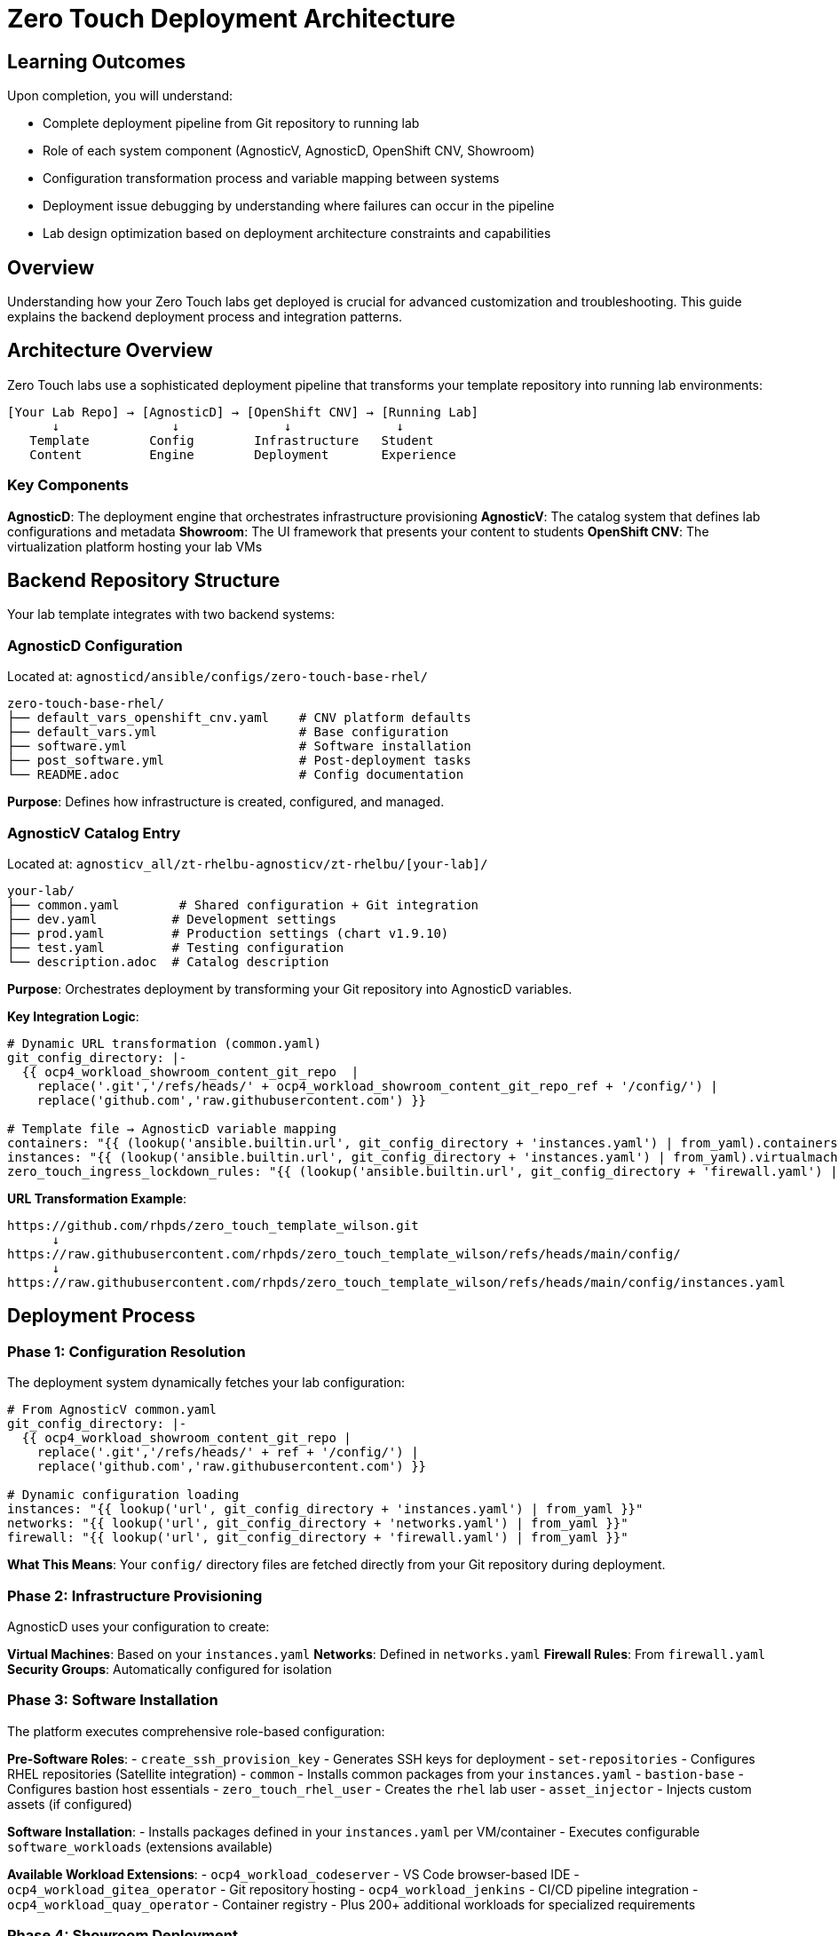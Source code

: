 = Zero Touch Deployment Architecture

== Learning Outcomes

Upon completion, you will understand:

* Complete deployment pipeline from Git repository to running lab
* Role of each system component (AgnosticV, AgnosticD, OpenShift CNV, Showroom)
* Configuration transformation process and variable mapping between systems
* Deployment issue debugging by understanding where failures can occur in the pipeline
* Lab design optimization based on deployment architecture constraints and capabilities

== Overview

Understanding how your Zero Touch labs get deployed is crucial for advanced customization and troubleshooting. This guide explains the backend deployment process and integration patterns.

== Architecture Overview

Zero Touch labs use a sophisticated deployment pipeline that transforms your template repository into running lab environments:

```
[Your Lab Repo] → [AgnosticD] → [OpenShift CNV] → [Running Lab]
      ↓               ↓              ↓              ↓
   Template        Config        Infrastructure   Student
   Content         Engine        Deployment       Experience
```

=== Key Components

**AgnosticD**: The deployment engine that orchestrates infrastructure provisioning
**AgnosticV**: The catalog system that defines lab configurations and metadata  
**Showroom**: The UI framework that presents your content to students
**OpenShift CNV**: The virtualization platform hosting your lab VMs

== Backend Repository Structure

Your lab template integrates with two backend systems:

=== AgnosticD Configuration
Located at: `agnosticd/ansible/configs/zero-touch-base-rhel/`

[source,yaml]
----
zero-touch-base-rhel/
├── default_vars_openshift_cnv.yaml    # CNV platform defaults
├── default_vars.yml                   # Base configuration
├── software.yml                       # Software installation
├── post_software.yml                  # Post-deployment tasks
└── README.adoc                        # Config documentation
----

**Purpose**: Defines how infrastructure is created, configured, and managed.

=== AgnosticV Catalog Entry  
Located at: `agnosticv_all/zt-rhelbu-agnosticv/zt-rhelbu/[your-lab]/`

[source,yaml]
----
your-lab/
├── common.yaml        # Shared configuration + Git integration
├── dev.yaml          # Development settings  
├── prod.yaml         # Production settings (chart v1.9.10)
├── test.yaml         # Testing configuration
└── description.adoc  # Catalog description
----

**Purpose**: Orchestrates deployment by transforming your Git repository into AgnosticD variables.

**Key Integration Logic**:
[source,yaml]
----
# Dynamic URL transformation (common.yaml)
git_config_directory: |-
  {{ ocp4_workload_showroom_content_git_repo  |
    replace('.git','/refs/heads/' + ocp4_workload_showroom_content_git_repo_ref + '/config/') |
    replace('github.com','raw.githubusercontent.com') }}

# Template file → AgnosticD variable mapping
containers: "{{ (lookup('ansible.builtin.url', git_config_directory + 'instances.yaml') | from_yaml).containers | default([]) }}"
instances: "{{ (lookup('ansible.builtin.url', git_config_directory + 'instances.yaml') | from_yaml).virtualmachines | default([]) }}"
zero_touch_ingress_lockdown_rules: "{{ (lookup('ansible.builtin.url', git_config_directory + 'firewall.yaml') | from_yaml).ingress | default([]) }}"
----

**URL Transformation Example**:
```
https://github.com/rhpds/zero_touch_template_wilson.git
      ↓
https://raw.githubusercontent.com/rhpds/zero_touch_template_wilson/refs/heads/main/config/
      ↓
https://raw.githubusercontent.com/rhpds/zero_touch_template_wilson/refs/heads/main/config/instances.yaml
```

== Deployment Process

=== Phase 1: Configuration Resolution
The deployment system dynamically fetches your lab configuration:

[source,yaml]
----
# From AgnosticV common.yaml
git_config_directory: |-
  {{ ocp4_workload_showroom_content_git_repo |
    replace('.git','/refs/heads/' + ref + '/config/') |
    replace('github.com','raw.githubusercontent.com') }}

# Dynamic configuration loading
instances: "{{ lookup('url', git_config_directory + 'instances.yaml') | from_yaml }}"
networks: "{{ lookup('url', git_config_directory + 'networks.yaml') | from_yaml }}"
firewall: "{{ lookup('url', git_config_directory + 'firewall.yaml') | from_yaml }}"
----

**What This Means**: Your `config/` directory files are fetched directly from your Git repository during deployment.

=== Phase 2: Infrastructure Provisioning
AgnosticD uses your configuration to create:

**Virtual Machines**: Based on your `instances.yaml`
**Networks**: Defined in `networks.yaml`  
**Firewall Rules**: From `firewall.yaml`
**Security Groups**: Automatically configured for isolation

=== Phase 3: Software Installation
The platform executes comprehensive role-based configuration:

**Pre-Software Roles**:
- `create_ssh_provision_key` - Generates SSH keys for deployment
- `set-repositories` - Configures RHEL repositories (Satellite integration)
- `common` - Installs common packages from your `instances.yaml`
- `bastion-base` - Configures bastion host essentials
- `zero_touch_rhel_user` - Creates the `rhel` lab user
- `asset_injector` - Injects custom assets (if configured)

**Software Installation**:
- Installs packages defined in your `instances.yaml` per VM/container
- Executes configurable `software_workloads` (extensions available)

**Available Workload Extensions**:
- `ocp4_workload_codeserver` - VS Code browser-based IDE
- `ocp4_workload_gitea_operator` - Git repository hosting
- `ocp4_workload_jenkins` - CI/CD pipeline integration
- `ocp4_workload_quay_operator` - Container registry
- Plus 200+ additional workloads for specialized requirements

=== Phase 4: Showroom Deployment
Your content is packaged and deployed via Helm:

**Showroom Helm Chart Deployment**:
- **Dev**: `showroom-single-pod v1.9.6` (development environments)
- **Prod**: `zerotouch v1.9.10` (production environments)
- **UI Bundle**: `nookbag-v0.0.5` (Zero Touch UI framework)

**Content Integration**:
- Antora processes your `site.yml` playbook
- Content served via `showroom-content:v1.2` image (prod)
- Dynamic Git repository content fetching

**Terminal Integration**:
- Wetty SSH terminals: `quay.io/rhpds/wetty`
- Auto-SSH to bastion: `ssh rhel@{{ groups['bastions'][0] }}`
- Environment variables: `guid`, `domain`, `common_password`

**URL Generation**: Creates unique URLs for each lab instance
- Application routes: `https://satellite-${guid}.${domain}/` (example from satellite lab)
- Container routes: `https://control-${guid}.${domain}/` (example from AAP lab)
- Service-specific: `https://node03-${guid}.${domain}/index.html` (example from roadshow)

== Key Integration Points

=== Git Repository Integration

Your repository structure directly maps to deployment configuration:

[source,yaml]
----
# Your repo structure
your-lab/
├── config/           → Fetched during deployment
├── content/          → Built into Antora site  
├── setup-automation/ → Executed during provisioning
├── runtime-automation/ → Available during lab execution
├── site.yml          → Antora configuration
└── ui-config.yml     → Showroom UI settings
----

=== Password Management

The platform generates secure passwords automatically:

[source,yaml]
----
# From AgnosticD
common_password: >-
  {{
    lookup('password', output_dir ~ '/common_password length=12 chars=ascii_letters,digits')
  }}

# Student access
student_password: "{{ common_password }}"
ansible_service_account_user_password: "{{ common_password }}"
----

** Security**: Each deployment gets a unique, randomly generated password.

=== Environment Variables

Your content has access to deployment-specific variables:

[source,yaml]
----
# Available in your templates
guid: "{{ guid }}"                    # Unique deployment ID
domain: "{{ sandbox_openshift_apps_domain }}" # Platform domain
common_password: "{{ common_password }}"      # Generated password
----

**Usage**: Use these in your content with `{guid}`, `{domain}`, etc.

== Platform Features

=== OpenShift CNV Integration

Your VMs run on OpenShift Container Native Virtualization:

** Features**:
- **Kubernetes-native VM management**
- **Automatic scheduling and resource management**  
- **Network isolation between lab deployments**
- **Persistent storage for VM disks**

=== Showroom UI Framework

The student interface provides:

**Navigation**: Multi-module content organization
**Terminals**: Browser-based SSH access to your VMs
**Responsive**: Works on desktop and mobile devices
**Customizable**: Configurable tabs, solve buttons, external links

== Deployment Metadata

=== Babylon/AgnosticV Integration

Your labs integrate with Red Hat's lab catalog system:

[source,yaml]
----
__meta__:
  catalog:
    namespace: babylon-catalog-prod
    display_name: "Your Lab Name"
    category: Workshops
    keywords:
      - rhel
      - zero-touch
  deployer:
    execution_environment:
      image: quay.io/agnosticd/ee-multicloud:v1.2
----

=== Resource Management

**Lifespan**: Labs have configurable runtime limits
**Access Control**: Integration with Red Hat SSO
**Reporting**: Usage analytics and cost tracking
**Quotas**: Resource limits per user/organization

== Advanced Configuration

=== Custom Execution Environments

For specialized deployments:

[source,yaml]
----
__meta__:
  deployer:
    execution_environment:
      image: quay.io/your-org/custom-ee:latest
      pull: missing
----

=== Network Customization

Advanced networking features:

[source,yaml]
----
# Custom ingress/egress rules
zero_touch_ingress_lockdown_rules:
  - from:
      - ipBlock:
          cidr: "10.0.0.0/8"
    ports:
      - protocol: TCP
        port: 8080

zero_touch_egress_lockdown_rules:
  - ports:
      - protocol: TCP
        port: 443
    to: []  # Allow HTTPS everywhere
----

==== Network Policy for Container SSH Access

**Critical for containers needing SSH access to VMs:**

[IMPORTANT]
====
**Default Network Policy Behavior**

Zero Touch deployments implement strict network policies for security:

- **Showroom pods** can SSH to VMs (default)
- **Custom containers** are blocked from SSH to VMs (security feature)
- **Container-to-container** communication works normally
- **VM-to-VM** communication works normally
====

**Required Configuration for SSH-enabled containers:**

[source,yaml]  
----
# Enable SSH access from specific containers to VMs
zero_touch_ingress_lockdown_rules:
  - from:
      - podSelector:
          matchLabels:
            app.kubernetes.io/name: showroom  # Default Showroom access
  - from:  
      - podSelector:
          matchLabels:
            app.kubernetes.io/name: vscode    # VS Code container
    ports:
      - protocol: TCP
        port: 22
  - from:  
      - podSelector:
          matchLabels:
            app.kubernetes.io/name: monitoring  # Monitoring container
    ports:
      - protocol: TCP
        port: 22
----

**Key Implementation Details:**

* **Pod Labels**: Containers get `app.kubernetes.io/name: <container-name>` labels automatically
* **Namespace Scope**: Network policies apply within the CNV namespace
* **Security Isolation**: VMs and containers are in same namespace but isolated by network policy
* **Default Lockdown**: `lock_bastion_security_group_openshift_cnv.yml` applies the restrictions

**Common Use Cases:**
- Development environments (VS Code, IDEs) 
- Administrative containers (backup, deployment tools)
- Monitoring systems (node agents, log collectors)
- CI/CD containers (automation, testing tools)

**Network Architecture:**
- **Showroom namespace**: `showroom-{{ guid }}` (UI layer only - separate)
- **CNV namespace**: `{{ env_type }}-{{ guid }}` (ALL lab infrastructure: VMs + containers + services + routes)
- **Cross-namespace SSH**: Showroom → CNV VMs allowed (default policy rule)
- **Intra-namespace SSH**: Container → VM blocked by default (MORE restrictive, requires explicit policy)

[IMPORTANT]
====
**Critical Architecture Correction**

Containers and VMs deploy to the **SAME CNV namespace**, not separate namespaces. This makes network policy configuration **MORE critical** because:

* No natural namespace isolation between containers and VMs
* Network policies apply **within** the shared lab namespace
* Container SSH access requires explicit policy exceptions
* More restrictive than traditional cross-namespace security
====

== Troubleshooting

=== Common Deployment Issues

** Configuration Not Found**: Check your Git repository path and branch
** VM Creation Failed**: Verify your `instances.yaml` syntax
** Network Issues**: Review `firewall.yaml` and network policies
** Content Build Failed**: Validate `site.yml` Antora configuration

=== Debugging Tools

** AgnosticD Logs**: Available in deployment output directory
** OpenShift Console**: Monitor VM and pod status
** Bastion Access**: SSH to debug infrastructure issues
** Showroom Logs**: Container logs for UI troubleshooting

==  Related Documentation

* xref:template-customization-guide.adoc[Template Customization Guide]
* xref:advanced-lab-features.adoc[Advanced Lab Features]  
* xref:production-patterns-guide.adoc[Production Deployment Patterns]
* xref:enterprise-lab-patterns.adoc[Enterprise Lab Integration]

---
**Pro Tip**: Understanding the deployment architecture helps you design more efficient labs and troubleshoot issues quickly. The platform handles complexity so you can focus on creating great learning experiences.

[bibliography]
== References

* [[[agnosticd-base]]] Red Hat GPTE Team. AgnosticD Zero Touch Base RHEL Configuration. 
  `/home/wilson/Projects/agnosticd/ansible/configs/zero-touch-base-rhel/default_vars_openshift_cnv.yaml`. 2024.

* [[[roadshow-instances]]] Red Hat Ansible Team. AAP 2.5 Roadshow Lab Instance Configuration. 
  `/home/wilson/Projects/showroom_git/zt-ans-bu-roadshow01/config/instances.yaml`. 2024.

* [[[template-instances]]] Red Hat GPTE Team. Zero Touch Template Instance Configuration. 
  `/home/wilson/Projects/zero_touch_template_wilson/config/instances.yaml`. 2024.
